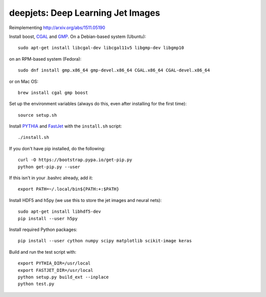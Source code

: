 
deepjets: Deep Learning Jet Images
==================================

Reimplementing http://arxiv.org/abs/1511.05190

Install boost, `CGAL <http://www.cgal.org/>`_ and `GMP <https://gmplib.org/>`_.
On a Debian-based system (Ubuntu)::

   sudo apt-get install libcgal-dev libcgal11v5 libgmp-dev libgmp10

on an RPM-based system (Fedora)::

   sudo dnf install gmp.x86_64 gmp-devel.x86_64 CGAL.x86_64 CGAL-devel.x86_64

or on Mac OS::

   brew install cgal gmp boost

Set up the environment variables (always do this, even after installing for the
first time)::

   source setup.sh

Install `PYTHIA <http://home.thep.lu.se/Pythia/>`_ and
`FastJet <http://fastjet.fr/>`_ with the ``install.sh`` script::

   ./install.sh

If you don't have pip installed, do the following::

   curl -O https://bootstrap.pypa.io/get-pip.py
   python get-pip.py --user

If this isn't in your .bashrc already, add it::

   export PATH=~/.local/bin${PATH:+:$PATH}

Install HDF5 and h5py (we use this to store the jet images and neural nets)::

   sudo apt-get install libhdf5-dev
   pip install --user h5py

Install required Python packages::

   pip install --user cython numpy scipy matplotlib scikit-image keras

Build and run the test script with::

   export PYTHIA_DIR=/usr/local
   export FASTJET_DIR=/usr/local
   python setup.py build_ext --inplace
   python test.py
